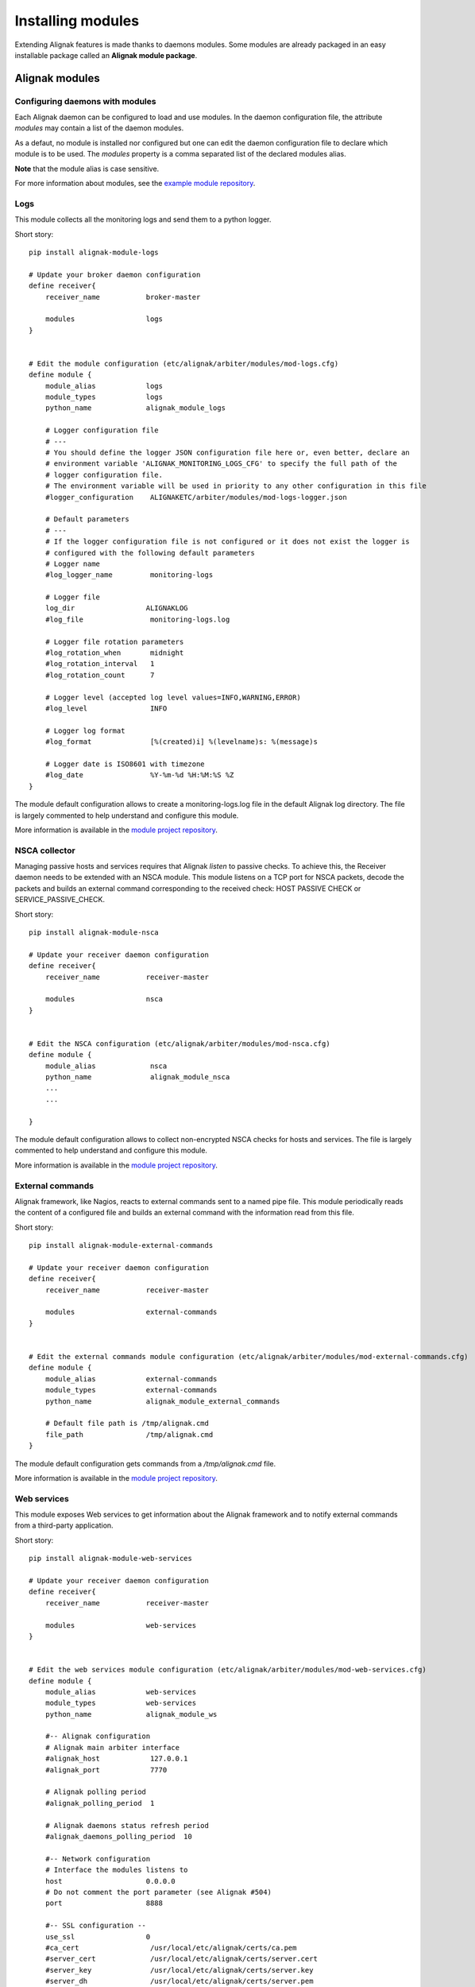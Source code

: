 .. _extending/modules:

==================
Installing modules
==================

Extending Alignak features is made thanks to daemons modules. Some modules are already packaged in
an easy installable package called an **Alignak module package**.

Alignak modules
===============

Configuring daemons with modules
--------------------------------

Each Alignak daemon can be configured to load and use modules. In the daemon configuration file,
the attribute `modules` may contain a list of the daemon modules.

As a defaut, no module is installed nor configured but one can edit the daemon configuration file
to declare which module is to be used. The `modules` property is a comma separated list of the
declared modules alias.

**Note** that the module alias is case sensitive.

For more information about modules, see the `example module repository <https://github.com/Alignak-monitoring/alignak-module-example>`_.


Logs
----

This module collects all the monitoring logs and send them to a python logger.

Short story::

    pip install alignak-module-logs

    # Update your broker daemon configuration
    define receiver{
        receiver_name           broker-master

        modules                 logs
    }


    # Edit the module configuration (etc/alignak/arbiter/modules/mod-logs.cfg)
    define module {
        module_alias            logs
        module_types            logs
        python_name             alignak_module_logs

        # Logger configuration file
        # ---
        # You should define the logger JSON configuration file here or, even better, declare an
        # environment variable 'ALIGNAK_MONITORING_LOGS_CFG' to specify the full path of the
        # logger configuration file.
        # The environment variable will be used in priority to any other configuration in this file
        #logger_configuration    ALIGNAKETC/arbiter/modules/mod-logs-logger.json

        # Default parameters
        # ---
        # If the logger configuration file is not configured or it does not exist the logger is
        # configured with the following default parameters
        # Logger name
        #log_logger_name         monitoring-logs

        # Logger file
        log_dir                 ALIGNAKLOG
        #log_file                monitoring-logs.log

        # Logger file rotation parameters
        #log_rotation_when       midnight
        #log_rotation_interval   1
        #log_rotation_count      7

        # Logger level (accepted log level values=INFO,WARNING,ERROR)
        #log_level               INFO

        # Logger log format
        #log_format              [%(created)i] %(levelname)s: %(message)s

        # Logger date is ISO8601 with timezone
        #log_date                %Y-%m-%d %H:%M:%S %Z
    }

The module default configuration allows to create a monitoring-logs.log file in the default Alignak log directory.
The file is largely commented to help understand and configure this module.

More information is available in the `module project repository <https://github.com/Alignak-monitoring-contrib/alignak-module-log>`_.


NSCA collector
--------------

Managing passive hosts and services requires that Alignak *listen* to passive checks.
To achieve this, the Receiver daemon needs to be extended with an NSCA module. This module listens
on a TCP port for NSCA packets, decode the packets and builds an external command corresponding to
the received check: HOST PASSIVE CHECK or SERVICE_PASSIVE_CHECK.

Short story::

    pip install alignak-module-nsca

    # Update your receiver daemon configuration
    define receiver{
        receiver_name           receiver-master

        modules                 nsca
    }


    # Edit the NSCA configuration (etc/alignak/arbiter/modules/mod-nsca.cfg)
    define module {
        module_alias             nsca
        python_name              alignak_module_nsca
        ...
        ...

    }

The module default configuration allows to collect non-encrypted NSCA checks for hosts and services.
The file is largely commented to help understand and configure this module.

More information is available in the `module project repository <https://github.com/Alignak-monitoring-contrib/alignak-module-nsca>`_.


External commands
-----------------

Alignak framework, like Nagios, reacts to external commands sent to a named pipe file. This module
periodically reads the content of a configured file and builds an external command with the
information read from this file.

Short story::

    pip install alignak-module-external-commands

    # Update your receiver daemon configuration
    define receiver{
        receiver_name           receiver-master

        modules                 external-commands
    }


    # Edit the external commands module configuration (etc/alignak/arbiter/modules/mod-external-commands.cfg)
    define module {
        module_alias            external-commands
        module_types            external-commands
        python_name             alignak_module_external_commands

        # Default file path is /tmp/alignak.cmd
        file_path               /tmp/alignak.cmd
    }

The module default configuration gets commands from a */tmp/alignak.cmd* file.

More information is available in the `module project repository <https://github.com/Alignak-monitoring-contrib/alignak-module-external-commands>`_.


Web services
------------

This module exposes Web services to get information about the Alignak framework and to notify
external commands from a third-party application.

Short story::

    pip install alignak-module-web-services

    # Update your receiver daemon configuration
    define receiver{
        receiver_name           receiver-master

        modules                 web-services
    }


    # Edit the web services module configuration (etc/alignak/arbiter/modules/mod-web-services.cfg)
    define module {
        module_alias            web-services
        module_types            web-services
        python_name             alignak_module_ws

        #-- Alignak configuration
        # Alignak main arbiter interface
        #alignak_host            127.0.0.1
        #alignak_port            7770

        # Alignak polling period
        #alignak_polling_period  1

        # Alignak daemons status refresh period
        #alignak_daemons_polling_period  10

        #-- Network configuration
        # Interface the modules listens to
        host                    0.0.0.0
        # Do not comment the port parameter (see Alignak #504)
        port                    8888

        #-- SSL configuration --
        use_ssl                 0
        #ca_cert                 /usr/local/etc/alignak/certs/ca.pem
        #server_cert             /usr/local/etc/alignak/certs/server.cert
        #server_key              /usr/local/etc/alignak/certs/server.key
        #server_dh               /usr/local/etc/alignak/certs/server.pem
        #hard_ssl_name_check     0
    }

The module default configuration tries to get information from a local Alignak arbiter and listens
to all network interfaces on port 8888.

More information is available in the `module project repository <https://github.com/Alignak-monitoring-contrib/alignak-module-web-services>`_.


Alignak backend
---------------

The Alignak backend module(s) implements several features for several Alignak daemons:

    - loads the configuration for the Arbiter
    - updates the monitored objects live state for the Broker
    - state retention of the live state for the Scheduler

Installing this module will, in fact, install the three modules.

**Note**: this module implies that you already installed the Alignak backend.

Short story::

    pip install alignak-module-backend

    # Update your arbiter daemon configuration
    define arbiter{
        arbiter_name            arbiter-master

        modules                 backend_arbiter
    }


    # Edit the backend arbiter module configuration (etc/alignak/arbiter/modules/mod-alignak_backend_arbiter.cfg)
    define module {
        module_alias            backend_arbiter
        python_name             alignak_module_backend.arbiter
        ...
        ...

    }

    # Update your broker daemon configuration
    define broker{
        broker_name             broker-master

        modules                 backend_broker
    }


    # Edit the backend broker module configuration (etc/alignak/arbiter/modules/mod-alignak_backend_broker.cfg)
    define module {
        module_alias            backend_broker
        python_name             alignak_module_backend.broker
        ...
        ...

    }

    # Update your arbiter scheduler configuration
    define arbiter{
        scheduler_name          scheduler-master

        modules                 backend_scheduler
    }


    # Edit the backend scheduler module configuration (etc/alignak/arbiter/modules/mod-alignak_backend_scheduler.cfg)
    define module {
        module_alias            backend_scheduler
        python_name             alignak_module_backend.scheduler
        ...
        ...

    }

The modules default configuration needs to be updated with your backend connection and login information.
The file is largely commented to help understand and configure this module.

More information is available in the `module project repository <https://github.com/Alignak-monitoring-contrib/alignak-module-backend>`_.

